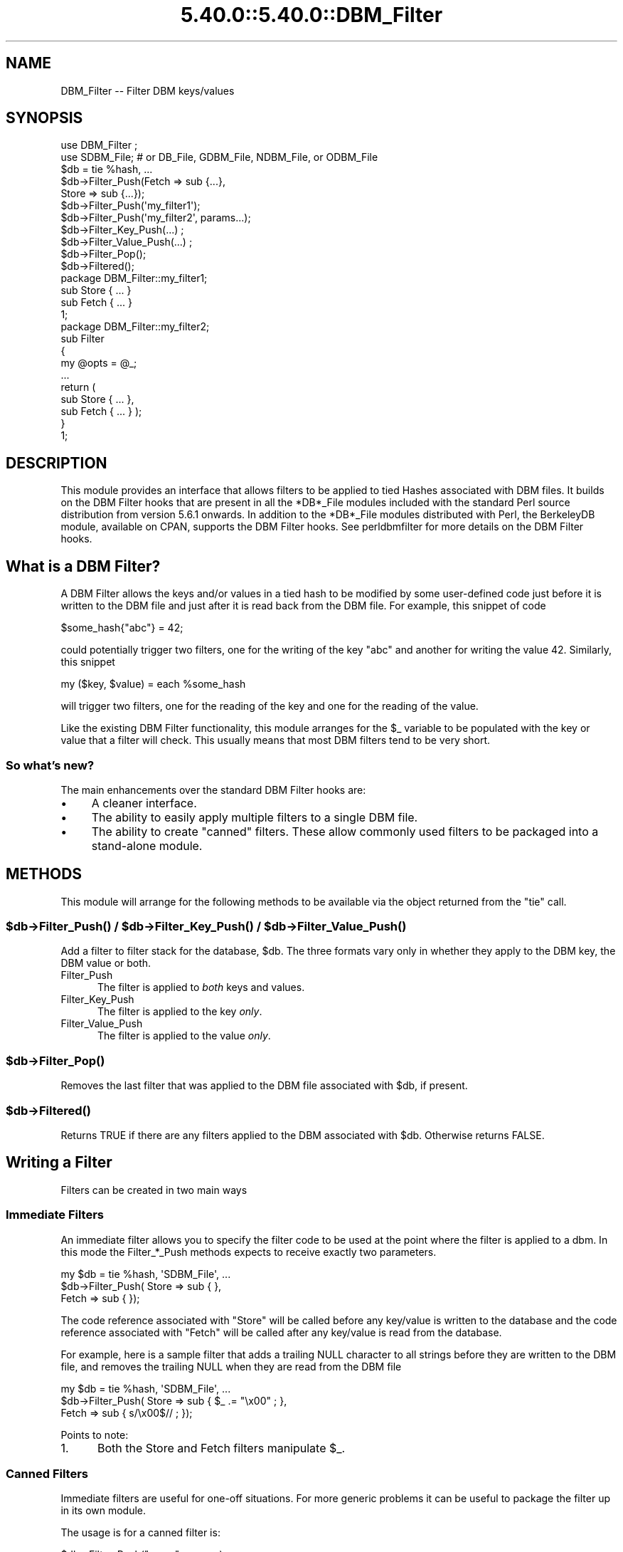 .\" Automatically generated by Pod::Man 5.0102 (Pod::Simple 3.45)
.\"
.\" Standard preamble:
.\" ========================================================================
.de Sp \" Vertical space (when we can't use .PP)
.if t .sp .5v
.if n .sp
..
.de Vb \" Begin verbatim text
.ft CW
.nf
.ne \\$1
..
.de Ve \" End verbatim text
.ft R
.fi
..
.\" \*(C` and \*(C' are quotes in nroff, nothing in troff, for use with C<>.
.ie n \{\
.    ds C` ""
.    ds C' ""
'br\}
.el\{\
.    ds C`
.    ds C'
'br\}
.\"
.\" Escape single quotes in literal strings from groff's Unicode transform.
.ie \n(.g .ds Aq \(aq
.el       .ds Aq '
.\"
.\" If the F register is >0, we'll generate index entries on stderr for
.\" titles (.TH), headers (.SH), subsections (.SS), items (.Ip), and index
.\" entries marked with X<> in POD.  Of course, you'll have to process the
.\" output yourself in some meaningful fashion.
.\"
.\" Avoid warning from groff about undefined register 'F'.
.de IX
..
.nr rF 0
.if \n(.g .if rF .nr rF 1
.if (\n(rF:(\n(.g==0)) \{\
.    if \nF \{\
.        de IX
.        tm Index:\\$1\t\\n%\t"\\$2"
..
.        if !\nF==2 \{\
.            nr % 0
.            nr F 2
.        \}
.    \}
.\}
.rr rF
.\" ========================================================================
.\"
.IX Title "5.40.0::5.40.0::DBM_Filter 3"
.TH 5.40.0::5.40.0::DBM_Filter 3 2024-12-13 "perl v5.40.0" "Perl Programmers Reference Guide"
.\" For nroff, turn off justification.  Always turn off hyphenation; it makes
.\" way too many mistakes in technical documents.
.if n .ad l
.nh
.SH NAME
DBM_Filter \-\- Filter DBM keys/values
.SH SYNOPSIS
.IX Header "SYNOPSIS"
.Vb 2
\&    use DBM_Filter ;
\&    use SDBM_File; # or DB_File, GDBM_File, NDBM_File, or ODBM_File
\&
\&    $db = tie %hash, ...
\&
\&    $db\->Filter_Push(Fetch => sub {...},
\&                     Store => sub {...});
\&
\&    $db\->Filter_Push(\*(Aqmy_filter1\*(Aq);
\&    $db\->Filter_Push(\*(Aqmy_filter2\*(Aq, params...);
\&
\&    $db\->Filter_Key_Push(...) ;
\&    $db\->Filter_Value_Push(...) ;
\&
\&    $db\->Filter_Pop();
\&    $db\->Filtered();
\&
\&    package DBM_Filter::my_filter1;
\&
\&    sub Store { ... }
\&    sub Fetch { ... }
\&
\&    1;
\&
\&    package DBM_Filter::my_filter2;
\&
\&    sub Filter
\&    {
\&        my @opts = @_;
\&        ...
\&        return (
\&            sub Store { ... },
\&            sub Fetch { ... } );
\&    }
\&
\&    1;
.Ve
.SH DESCRIPTION
.IX Header "DESCRIPTION"
This module provides an interface that allows filters to be applied
to tied Hashes associated with DBM files. It builds on the DBM Filter
hooks that are present in all the *DB*_File modules included with the
standard Perl source distribution from version 5.6.1 onwards. In addition
to the *DB*_File modules distributed with Perl, the BerkeleyDB module,
available on CPAN, supports the DBM Filter hooks. See perldbmfilter
for more details on the DBM Filter hooks.
.SH "What is a DBM Filter?"
.IX Header "What is a DBM Filter?"
A DBM Filter allows the keys and/or values in a tied hash to be modified
by some user-defined code just before it is written to the DBM file and
just after it is read back from the DBM file. For example, this snippet
of code
.PP
.Vb 1
\&    $some_hash{"abc"} = 42;
.Ve
.PP
could potentially trigger two filters, one for the writing of the key
"abc" and another for writing the value 42.  Similarly, this snippet
.PP
.Vb 1
\&    my ($key, $value) = each %some_hash
.Ve
.PP
will trigger two filters, one for the reading of the key and one for
the reading of the value.
.PP
Like the existing DBM Filter functionality, this module arranges for the
\&\f(CW$_\fR variable to be populated with the key or value that a filter will
check. This usually means that most DBM filters tend to be very short.
.SS "So what's new?"
.IX Subsection "So what's new?"
The main enhancements over the standard DBM Filter hooks are:
.IP \(bu 4
A cleaner interface.
.IP \(bu 4
The ability to easily apply multiple filters to a single DBM file.
.IP \(bu 4
The ability to create "canned" filters. These allow commonly used filters
to be packaged into a stand-alone module.
.SH METHODS
.IX Header "METHODS"
This module will arrange for the following methods to be available via
the object returned from the \f(CW\*(C`tie\*(C'\fR call.
.ie n .SS "$db\->\fBFilter_Push()\fP / $db\->\fBFilter_Key_Push()\fP / $db\->\fBFilter_Value_Push()\fP"
.el .SS "\f(CW$db\fP\->\fBFilter_Push()\fP / \f(CW$db\fP\->\fBFilter_Key_Push()\fP / \f(CW$db\fP\->\fBFilter_Value_Push()\fP"
.IX Subsection "$db->Filter_Push() / $db->Filter_Key_Push() / $db->Filter_Value_Push()"
Add a filter to filter stack for the database, \f(CW$db\fR. The three formats
vary only in whether they apply to the DBM key, the DBM value or both.
.IP Filter_Push 5
.IX Item "Filter_Push"
The filter is applied to \fIboth\fR keys and values.
.IP Filter_Key_Push 5
.IX Item "Filter_Key_Push"
The filter is applied to the key \fIonly\fR.
.IP Filter_Value_Push 5
.IX Item "Filter_Value_Push"
The filter is applied to the value \fIonly\fR.
.ie n .SS $db\->\fBFilter_Pop()\fP
.el .SS \f(CW$db\fP\->\fBFilter_Pop()\fP
.IX Subsection "$db->Filter_Pop()"
Removes the last filter that was applied to the DBM file associated with
\&\f(CW$db\fR, if present.
.ie n .SS $db\->\fBFiltered()\fP
.el .SS \f(CW$db\fP\->\fBFiltered()\fP
.IX Subsection "$db->Filtered()"
Returns TRUE if there are any filters applied to the DBM associated
with \f(CW$db\fR.  Otherwise returns FALSE.
.SH "Writing a Filter"
.IX Header "Writing a Filter"
Filters can be created in two main ways
.SS "Immediate Filters"
.IX Subsection "Immediate Filters"
An immediate filter allows you to specify the filter code to be used
at the point where the filter is applied to a dbm. In this mode the
Filter_*_Push methods expects to receive exactly two parameters.
.PP
.Vb 3
\&    my $db = tie %hash, \*(AqSDBM_File\*(Aq, ...
\&    $db\->Filter_Push( Store => sub { },
\&                      Fetch => sub { });
.Ve
.PP
The code reference associated with \f(CW\*(C`Store\*(C'\fR will be called before any
key/value is written to the database and the code reference associated
with \f(CW\*(C`Fetch\*(C'\fR will be called after any key/value is read from the
database.
.PP
For example, here is a sample filter that adds a trailing NULL character
to all strings before they are written to the DBM file, and removes the
trailing NULL when they are read from the DBM file
.PP
.Vb 3
\&    my $db = tie %hash, \*(AqSDBM_File\*(Aq, ...
\&    $db\->Filter_Push( Store => sub { $_ .= "\ex00" ; },
\&                      Fetch => sub { s/\ex00$// ;    });
.Ve
.PP
Points to note:
.IP 1. 5
Both the Store and Fetch filters manipulate \f(CW$_\fR.
.SS "Canned Filters"
.IX Subsection "Canned Filters"
Immediate filters are useful for one-off situations. For more generic
problems it can be useful to package the filter up in its own module.
.PP
The usage is for a canned filter is:
.PP
.Vb 1
\&    $db\->Filter_Push("name", params)
.Ve
.PP
where
.IP """name""" 5
.IX Item """name"""
is the name of the module to load. If the string specified does not
contain the package separator characters "::", it is assumed to refer to
the full module name "DBM_Filter::name". This means that the full names
for canned filters, "null" and "utf8", included with this module are:
.Sp
.Vb 2
\&    DBM_Filter::null
\&    DBM_Filter::utf8
.Ve
.IP params 5
.IX Item "params"
any optional parameters that need to be sent to the filter. See the
encode filter for an example of a module that uses parameters.
.PP
The module that implements the canned filter can take one of two
forms. Here is a template for the first
.PP
.Vb 1
\&    package DBM_Filter::null ;
\&
\&    use strict;
\&    use warnings;
\&
\&    sub Store 
\&    {
\&        # store code here    
\&    }
\&
\&    sub Fetch
\&    {
\&        # fetch code here
\&    }
\&
\&    1;
.Ve
.PP
Notes:
.IP 1. 5
The package name uses the \f(CW\*(C`DBM_Filter::\*(C'\fR prefix.
.IP 2. 5
The module \fImust\fR have both a Store and a Fetch method. If only one is
present, or neither are present, a fatal error will be thrown.
.PP
The second form allows the filter to hold state information using a
closure, thus:
.PP
.Vb 1
\&    package DBM_Filter::encoding ;
\&
\&    use strict;
\&    use warnings;
\&
\&    sub Filter
\&    {
\&        my @params = @_ ;
\&
\&        ...
\&        return {
\&            Store   => sub { $_ = $encoding\->encode($_) },
\&            Fetch   => sub { $_ = $encoding\->decode($_) }
\&            } ;
\&    }
\&
\&    1;
.Ve
.PP
In this instance the "Store" and "Fetch" methods are encapsulated inside a
"Filter" method.
.SH "Filters Included"
.IX Header "Filters Included"
A number of canned filers are provided with this module. They cover a
number of the main areas that filters are needed when interfacing with
DBM files. They also act as templates for your own filters.
.PP
The filter included are:
.IP \(bu 5
utf8
.Sp
This module will ensure that all data written to the DBM will be encoded
in UTF\-8.
.Sp
This module needs the Encode module.
.IP \(bu 5
encode
.Sp
Allows you to choose the character encoding will be store in the DBM file.
.IP \(bu 5
compress
.Sp
This filter will compress all data before it is written to the database
and uncompressed it on reading.
.Sp
This module needs Compress::Zlib.
.IP \(bu 5
int32
.Sp
This module is used when interoperating with a C/C++ application that
uses a C int as either the key and/or value in the DBM file.
.IP \(bu 5
null
.Sp
This module ensures that all data written to the DBM file is null
terminated. This is useful when you have a perl script that needs
to interoperate with a DBM file that a C program also uses. A fairly
common issue is for the C application to include the terminating null
in a string when it writes to the DBM file. This filter will ensure that
all data written to the DBM file can be read by the C application.
.SH NOTES
.IX Header "NOTES"
.SS "Maintain Round Trip Integrity"
.IX Subsection "Maintain Round Trip Integrity"
When writing a DBM filter it is \fIvery\fR important to ensure that it is
possible to retrieve all data that you have written when the DBM filter
is in place. In practice, this means that whatever transformation is
applied to the data in the Store method, the \fIexact\fR inverse operation
should be applied in the Fetch method.
.PP
If you don't provide an exact inverse transformation, you will find that
code like this will not behave as you expect.
.PP
.Vb 4
\&     while (my ($k, $v) = each %hash)
\&     {
\&         ...
\&     }
.Ve
.PP
Depending on the transformation, you will find that one or more of the
following will happen
.IP 1. 5
The loop will never terminate.
.IP 2. 5
Too few records will be retrieved.
.IP 3. 5
Too many will be retrieved.
.IP 4. 5
The loop will do the right thing for a while, but it will unexpectedly fail.
.SS "Don't mix filtered & non-filtered data in the same database file."
.IX Subsection "Don't mix filtered & non-filtered data in the same database file."
This is just a restatement of the previous section. Unless you are
completely certain you know what you are doing, avoid mixing filtered &
non-filtered data.
.SH EXAMPLE
.IX Header "EXAMPLE"
Say you need to interoperate with a legacy C application that stores
keys as C ints and the values and null terminated UTF\-8 strings. Here
is how you would set that up
.PP
.Vb 1
\&    my $db = tie %hash, \*(AqSDBM_File\*(Aq, ...
\&
\&    $db\->Filter_Key_Push(\*(Aqint32\*(Aq) ;
\&
\&    $db\->Filter_Value_Push(\*(Aqutf8\*(Aq);
\&    $db\->Filter_Value_Push(\*(Aqnull\*(Aq);
.Ve
.SH "SEE ALSO"
.IX Header "SEE ALSO"
<DB_File>,  GDBM_File, NDBM_File, ODBM_File, SDBM_File, perldbmfilter
.SH AUTHOR
.IX Header "AUTHOR"
Paul Marquess <pmqs@cpan.org>
